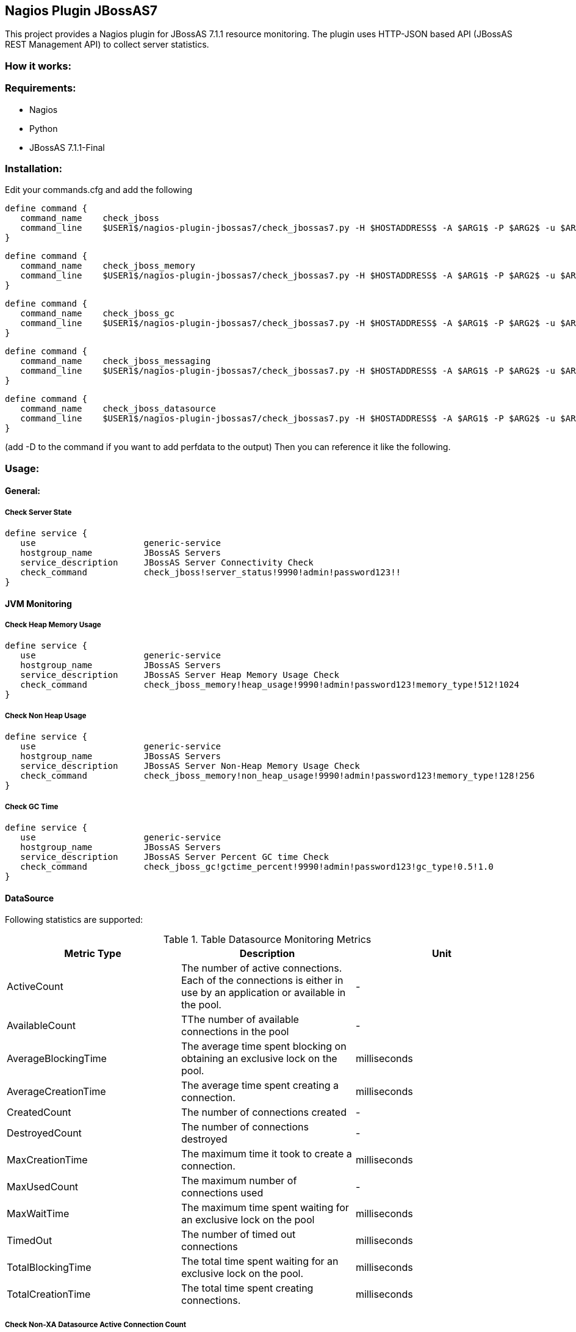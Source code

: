== Nagios Plugin JBossAS7 ==

This project provides a Nagios plugin for JBossAS 7.1.1 resource monitoring. The plugin uses HTTP-JSON based API (JBossAS REST Management API) to collect server statistics.

=== How it works: ===


=== Requirements: ===
* Nagios
* Python
* JBossAS 7.1.1-Final

=== Installation: ===

Edit your commands.cfg and add the following

 define command {
    command_name    check_jboss
    command_line    $USER1$/nagios-plugin-jbossas7/check_jbossas7.py -H $HOSTADDRESS$ -A $ARG1$ -P $ARG2$ -u $ARG3$ -p $ARG4$ -W $ARG5$ -C $ARG6$
 }
 
 define command {
    command_name    check_jboss_memory
    command_line    $USER1$/nagios-plugin-jbossas7/check_jbossas7.py -H $HOSTADDRESS$ -A $ARG1$ -P $ARG2$ -u $ARG3$ -p $ARG4$ -m $ARG5$ -W $ARG6$ -C $ARG7$
 }

 define command {
    command_name    check_jboss_gc
    command_line    $USER1$/nagios-plugin-jbossas7/check_jbossas7.py -H $HOSTADDRESS$ -A $ARG1$ -P $ARG2$ -u $ARG3$ -p $ARG4$ -g $ARG5$ -W $ARG6$ -C $ARG7$
 }
 
 define command {
    command_name    check_jboss_messaging
    command_line    $USER1$/nagios-plugin-jbossas7/check_jbossas7.py -H $HOSTADDRESS$ -A $ARG1$ -P $ARG2$ -u $ARG3$ -p $ARG4$ -q $ARG5$ -W $ARG6$ -C $ARG7$
 }

 define command {
    command_name    check_jboss_datasource
    command_line    $USER1$/nagios-plugin-jbossas7/check_jbossas7.py -H $HOSTADDRESS$ -A $ARG1$ -P $ARG2$ -u $ARG3$ -p $ARG4$ -d $ARG5$ -s $ARG6$ -W $ARG7$ -C $ARG8$
 }
 
(add -D to the command if you want to add perfdata to the output)
Then you can reference it like the following.

=== Usage: ===

==== General: ====

===== Check Server State =====
 
 define service {
    use                     generic-service
    hostgroup_name          JBossAS Servers
    service_description     JBossAS Server Connectivity Check
    check_command           check_jboss!server_status!9990!admin!password123!!
 }

==== JVM Monitoring ====


===== Check Heap Memory Usage =====

 define service {
    use                     generic-service
    hostgroup_name          JBossAS Servers
    service_description     JBossAS Server Heap Memory Usage Check
    check_command           check_jboss_memory!heap_usage!9990!admin!password123!memory_type!512!1024
 }

===== Check Non Heap Usage =====

 define service {
    use                     generic-service
    hostgroup_name          JBossAS Servers
    service_description     JBossAS Server Non-Heap Memory Usage Check
    check_command           check_jboss_memory!non_heap_usage!9990!admin!password123!memory_type!128!256
 }

===== Check GC Time =====

 define service {
    use                     generic-service
    hostgroup_name          JBossAS Servers
    service_description     JBossAS Server Percent GC time Check
    check_command           check_jboss_gc!gctime_percent!9990!admin!password123!gc_type!0.5!1.0
 }


==== DataSource ====

Following statistics are supported:

.Table Datasource Monitoring Metrics
[cols="3*", options="header"]
|===
|Metric Type |Description |Unit

|ActiveCount
|The number of active connections. Each of the connections is either in use by an application or available in the pool.
|-

|AvailableCount
|TThe number of available connections in the pool
|-

|AverageBlockingTime
|The average time spent blocking on obtaining an exclusive lock on the pool.
|milliseconds

|AverageCreationTime
|The average time spent creating a connection.
|milliseconds

|CreatedCount
|The number of connections created
|-

|DestroyedCount
|The number of connections destroyed
|-

|MaxCreationTime
|The maximum time it took to create a connection.
|milliseconds

|MaxUsedCount
|The maximum number of connections used
|-

|MaxWaitTime
|The maximum time spent waiting for an exclusive lock on the pool
|milliseconds

|TimedOut
|The number of timed out connections
|milliseconds

|TotalBlockingTime
|The total time spent waiting for an exclusive lock on the pool.
|milliseconds

|TotalCreationTime
|The total time spent creating connections. 
|milliseconds

|===

===== Check Non-XA Datasource Active Connection Count =====

 define service {
    use                     generic-service
    hostgroup_name          JBossAS Servers
    service_description     JBossAS Server Datasource active connection count
    check_command           check_jboss_datasource!datasource!9990!admin!password123!ds_name!ActiveCount
 }

===== Check Non-XA Datasource Average Blocking time =====

The average time spent blocking for a connection.

 define service {
    use                     generic-service
    hostgroup_name          JBossAS Servers
    service_description     JBossAS Server Datasource average blocking time
    check_command           check_jboss_datasource!datasource!9990!admin!password123!ds_name!AverageBlockingTime
 }

===== Check XA Datasource Active Connection Count =====

 define service {
    use                     generic-service
    hostgroup_name          JBossAS Servers
    service_description     JBossAS Server Datasource active connection count
    check_command           check_jboss_datasource!xa_datasource!9990!admin!password123!ds_name!ActiveCount
 }

==== Messaging ====

===== Check JMS Queue Depth =====

 define service {
    use                     generic-service
    hostgroup_name          JBossAS Servers
    service_description     JBossAS Server Message queue depth
    check_command           check_jboss_messaging!queue_depth!9990!admin!password123!queue_name
 }

=== Licensing and Copyright: ===

The project is licensed under the http://www.apache.org/licenses/LICENSE-2.0[Apache License, Version 2.0]
